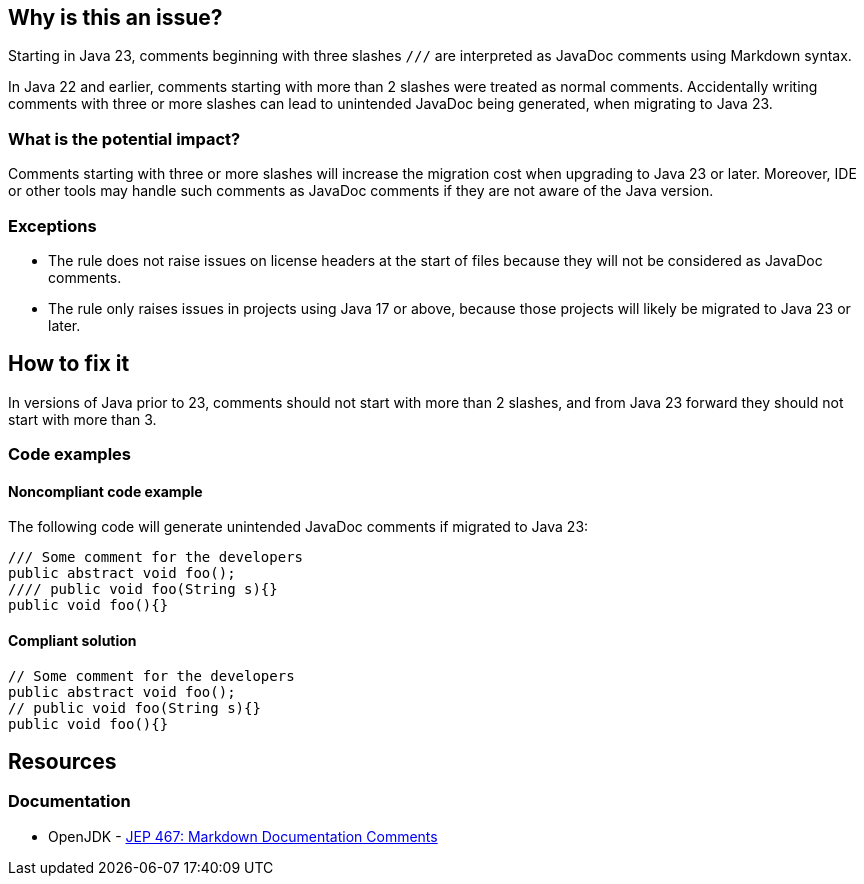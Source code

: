 == Why is this an issue?

Starting in Java 23, comments beginning with three slashes ``++///++`` are interpreted as JavaDoc comments using Markdown syntax.

In Java 22 and earlier, comments starting with more than 2 slashes were treated as normal comments.
Accidentally writing comments with three or more slashes can lead to unintended JavaDoc being generated, when migrating to Java 23.

=== What is the potential impact?

Comments starting with three or more slashes will increase the migration cost when upgrading to Java 23 or later.
Moreover, IDE or other tools may handle such comments as JavaDoc comments if they are not aware of the Java version.

=== Exceptions

- The rule does not raise issues on license headers at the start of files because they will not be considered as JavaDoc comments.
- The rule only raises issues in projects using Java 17 or above, because those projects will likely be migrated to Java 23 or later.

== How to fix it

In versions of Java prior to 23, comments should not start with more than 2 slashes, and from Java 23 forward they should not start with more than 3.

=== Code examples

==== Noncompliant code example

The following code will generate unintended JavaDoc comments if migrated to Java 23:

[source,java,diff-id=1,diff-type=noncompliant]
----
/// Some comment for the developers
public abstract void foo();
//// public void foo(String s){}
public void foo(){}
----

==== Compliant solution

[source,java,diff-id=1,diff-type=compliant]
----
// Some comment for the developers
public abstract void foo();
// public void foo(String s){}
public void foo(){}
----

== Resources
=== Documentation

* OpenJDK - https://openjdk.org/jeps/467[JEP 467: Markdown Documentation Comments]

